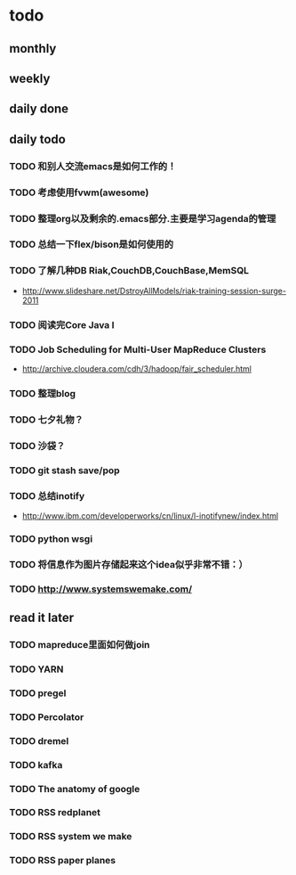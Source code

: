 * todo
** monthly
** weekly
** daily done
** daily todo
*** TODO 和别人交流emacs是如何工作的！
*** TODO 考虑使用fvwm(awesome)
*** TODO 整理org以及剩余的.emacs部分.主要是学习agenda的管理
*** TODO 总结一下flex/bison是如何使用的
*** TODO 了解几种DB Riak,CouchDB,CouchBase,MemSQL
    - http://www.slideshare.net/DstroyAllModels/riak-training-session-surge-2011
*** TODO 阅读完Core Java I
*** TODO Job Scheduling for Multi-User MapReduce Clusters
    - http://archive.cloudera.com/cdh/3/hadoop/fair_scheduler.html
*** TODO 整理blog
*** TODO 七夕礼物？
*** TODO 沙袋？
*** TODO git stash save/pop
*** TODO 总结inotify
    - http://www.ibm.com/developerworks/cn/linux/l-inotifynew/index.html
*** TODO python wsgi
*** TODO 将信息作为图片存储起来这个idea似乎非常不错：）
*** TODO http://www.systemswemake.com/
** read it later
*** TODO mapreduce里面如何做join
*** TODO YARN
*** TODO pregel
*** TODO Percolator
*** TODO dremel
*** TODO kafka
*** TODO The anatomy of google
*** TODO RSS redplanet
*** TODO RSS system we make
*** TODO RSS paper planes
